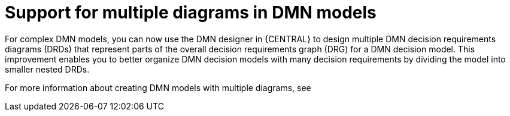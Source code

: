 [id='multiple-drds-support-con']

= Support for multiple diagrams in DMN models

For complex DMN models, you can now use the DMN designer in {CENTRAL} to design multiple DMN decision requirements diagrams (DRDs) that represent parts of the overall decision requirements graph (DRG) for a DMN decision model. This improvement enables you to better organize DMN decision models with many decision requirements by dividing the model into smaller nested DRDs.

For more information about creating DMN models with multiple diagrams, see
ifdef::PAM,DM[]
{URL_DEVELOPING_DECISION_SERVICES}/dmn-model-creating-multiples-proc.html_dmn-models[_{DMN_MODELS}_]
endif::[]
ifdef::JBPM,DROOLS,OP[]
xref:dmn-model-creating-multiples-proc_dmn-models[].
endif::[]
